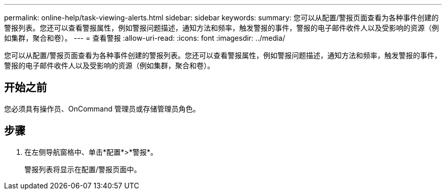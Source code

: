 ---
permalink: online-help/task-viewing-alerts.html 
sidebar: sidebar 
keywords:  
summary: 您可以从配置/警报页面查看为各种事件创建的警报列表。您还可以查看警报属性，例如警报问题描述，通知方法和频率，触发警报的事件，警报的电子邮件收件人以及受影响的资源（例如集群，聚合和卷）。 
---
= 查看警报
:allow-uri-read: 
:icons: font
:imagesdir: ../media/


[role="lead"]
您可以从配置/警报页面查看为各种事件创建的警报列表。您还可以查看警报属性，例如警报问题描述，通知方法和频率，触发警报的事件，警报的电子邮件收件人以及受影响的资源（例如集群，聚合和卷）。



== 开始之前

您必须具有操作员、OnCommand 管理员或存储管理员角色。



== 步骤

. 在左侧导航窗格中、单击*配置*>*警报*。
+
警报列表将显示在配置/警报页面中。


